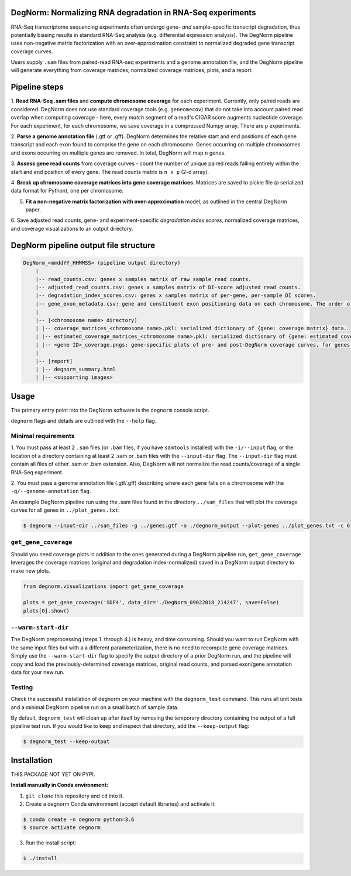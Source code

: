 ===========================================================
DegNorm: Normalizing RNA degradation in RNA-Seq experiments
===========================================================

.. image:: degnorm_logo.png
   :height: 150px
   :width: 500px
   :scale: 50 %
   :align: center

RNA-Seq transcriptome sequencing experiments often undergo gene- *and* sample-specific transcript degradation, thus
potentially biasing results in standard RNA-Seq analysis (e.g. differential expression analysis). The DegNorm pipeline
uses non-negative matrix factorization with an over-approximation constraint to normalized degraded gene transcript
coverage curves.

Users supply ``.sam`` files from paired-read RNA-seq experiments and a genome annotation file, and the DegNorm
pipeline will generate everything from coverage matrices, normalized coverage matrices, plots, and a report.

==============
Pipeline steps
==============

1. **Read RNA-Seq .sam files** and **compute chromosome coverage** for each experiment. Currently, only paired reads
are considered. DegNorm does not use standard coverage tools (e.g. ``geneomecov``) that do not take into account paired
read overlap when computing coverage - here, every *match* segment of a read's CIGAR score augments nucleotide coverage.
For each experiment, for each chromosome, we save coverage in a compressed Numpy array. There are ``p`` experiments.

2. **Parse a genome annotation file** (.gtf or .gff). DegNorm determines the relative start and end positions of each
gene transcript and each exon found to comprise the gene on each chromosome. Genes occurring on multiple chromosomes
and exons occurring on multiple genes are removed. In total, DegNorm will map ``n`` genes.

3. **Assess gene read counts** from coverage curves - count the number of unique paired reads falling entirely within
the start and end position of every gene. The read counts matrix is ``n x p`` (2-d array).

4. **Break up chromosome coverage matrices into gene coverage matrices**. Matrices are saved to pickle file (a serialized
data format for Python), one per chromosome.

5. **Fit a non-negative matrix factorization with over-approximation** model, as outlined in the central DegNorm paper.

6. Save adjusted read counts, gene- and experiment-specific *degradation index scores*, normalized coverage
matrices, and coverage visualizations to an output directory.

======================================
DegNorm pipeline output file structure
======================================

.. code-block:: text

    DegNorm_<mmddYY_HHMMSS> (pipeline output directory)
        |
        |-- read_counts.csv: genes x samples matrix of raw sample read counts.
        |-- adjusted_read_counts.csv: genes x samples matrix of DI-score adjusted read counts.
        |-- degradation_index_scores.csv: genes x samples matrix of per-gene, per-sample DI scores.
        |-- gene_exon_metadata.csv: gene and constituent exon positioning data on each chromosome. The order of the genes in this file dictates the genes (rows) in both of the read count matrices and the DI score matrix.
        |
        |-- [<chromosome name> directory]
        | |-- coverage_matrices_<chromosome name>.pkl: serialized dictionary of {gene: coverage matrix} data.
        | |-- estimated_coverage_matrices_<chromosome name>.pkl: serialized dictionary of {gene: estimated coverage matrix} data.
        | |-- <gene ID>_coverage.pngs: gene-specific plots of pre- and post-DegNorm coverage curves, for genes specified with ``--genes`` flag.
        |
        |-- [report]
        | |-- degnorm_summary.html
        | |-- <supporting images>


=====
Usage
=====
The primary entry point into the DegNorm software is the ``degnorm`` console script.

``degnorm`` flags and details are outlined with the ``--help`` flag.

Minimal requirements
####################

1. You must pass at least 2 ``.sam`` files (or ``.bam`` files, if you have ``samtools`` installed) with the ``-i/--input`` flag, or the location of a directory containing at least 2
.sam or .bam files with the ``--input-dir`` flag. The ``--input-dir`` flag must contain all files of either .sam or .bam extension. Also, DegNorm will not normalize the read counts/coverage of a single RNA-Seq experiment.

2. You must pass a genome annotation file (.gtf/.gff) describing where each gene falls on a chromosome with the
``-g/--genome-annotation`` flag.


An example DegNorm pipeline run using the .sam files found in the directory ``../sam_files`` that will
plot the coverage curves for all genes in ``../plot_genes.txt``:

.. code-block:: bash

    $ degnorm --input-dir ../sam_files -g ../genes.gtf -o ./degnorm_output --plot-genes ../plot_genes.txt -c 6


``get_gene_coverage``
#####################

Should you need coverage plots in addition to the ones generated during a DegNorm pipeline run, ``get_gene_coverage``
leverages the coverage matrices (original and degradation index-normalized) saved in a DegNorm output directory to
make new plots.

.. code-block:: python

    from degnorm.visualizations import get_gene_coverage

    plots = get_gene_coverage('SDF4', data_dir='./DegNorm_09022018_214247', save=False)
    plots[0].show()

``--warm-start-dir``
####################
The DegNorm preprocessing (steps 1. through 4.) is heavy, and time consuming. Should you want to run DegNorm with
the same input files but with a a different parameterization, there is no need to recompute gene coverage matrices.
Simply use the ``--warm-start-dir`` flag to specify the output directory of a prior DegNorm run, and the pipeline
will copy and load the previously-determined coverage matrices, original read counts, and parsed exon/gene annotation
data for your new run.

Testing
#######

Check the successful installation of degnorm on your machine with the ``degnorm_test`` command. This runs all unit tests
and a minimal DegNorm pipeline run on a small batch of sample data.

By default, ``degnorm_test`` will clean up after itself by removing the temporary directory containing the output
of a full pipeline test run. If you would like to keep and inspect that directory, add the ``--keep-output`` flag:

.. code-block:: bash

    $ degnorm_test --keep-output


============
Installation
============

THIS PACKAGE NOT YET ON PYPI.

**Install manually in Conda environment:**

1. ``git clone`` this repository and ``cd`` into it.

2. Create a degnorm Conda environment (accept default libraries) and activate it:

.. code-block:: bash

    $ conda create -n degnorm python=3.6
    $ source activate degnorm

3. Run the install script:

.. code-block:: bash

    $ ./install
